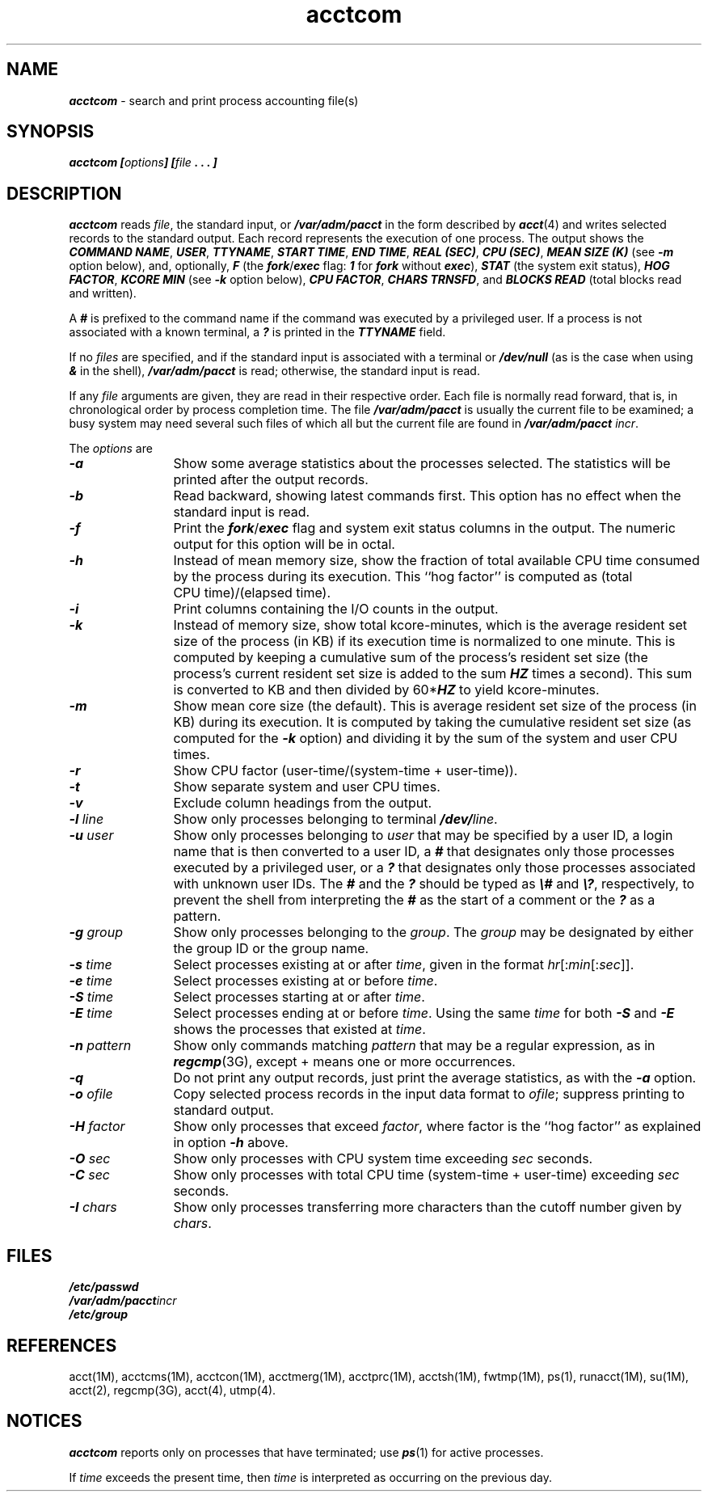 .\" Copyright 1992, 1991 UNIX System Laboratories, Inc.
.\" Copyright 1989, 1990 AT&T
.TH acctcom 1
.SH NAME
\f4acctcom\f1 \- search and print process accounting file(s)
.SH SYNOPSIS
.nf
\f4acctcom [\f2options\fP] [\f2file\fP . . . ]
\f1
.fi
.SH DESCRIPTION
\f4acctcom\fP
reads
\f2file\f1,
the standard input, or
\f4/var/adm/pacct\f1
in the form described by
\f4acct\fP(4)
and writes selected records to the standard output.
Each record represents the execution of one process.
The output shows the
\f4COMMAND NAME\f1,
\f4USER\f1,
\f4TTYNAME\f1,
\f4START TIME\f1,
\f4END TIME\f1,
\f4REAL (SEC)\f1,
\f4CPU (SEC)\f1,
\f4MEAN SIZE (K)\f1
(see \f4-m\f1 option below),
and, optionally,
\f4F\f1
(the
\f4fork\fP/\f4exec\fP
flag:
\f41\fP for \f4fork\fP without \f4exec\fP),
\f4STAT\f1
(the system exit status),
\f4HOG FACTOR\f1,
\f4KCORE MIN\f1
(see \f4-k\f1 option below),
\f4CPU FACTOR\f1,
\f4CHARS TRNSFD\f1, 
and
\f4BLOCKS READ\f1
(total blocks read and written).
.PP
A \f4#\f1 is prefixed to the command name
if the command was executed by a privileged user.
If a process is not associated with a known terminal,
a \f4?\fP is printed in the
\f4TTYNAME\f1
field.
.PP
If no \f2files\fP are specified, and
if the standard input is associated with a terminal
or
\f4/dev/null\f1
(as is the case when using
\f4&\f1
in the shell),
\f4/var/adm/pacct\f1
is read; otherwise, the standard input is read.
.PP
If any
\f2file\f1
arguments are given,
they are read in their respective order.
Each file is normally read forward, that is, in chronological order
by process completion time.
The file
\f4/var/adm/pacct\f1
is usually the current file to be examined;
a busy system may need several such files
of which all but the current file are found in
\f4/var/adm/pacct \f2incr\fP\f1.
.PP
The \f2options\fP are
.RS 0
.TP 12
\f4-a\f1
Show some average statistics about the processes selected.
The statistics will be printed after the output records.
.TP
\f4-b\f1
Read backward, showing latest commands first.
This option has no effect when the standard input is read.
.TP
\f4-f\f1
Print the
\f4fork\fP/\f4exec\fP
flag and system exit status columns in the output.
The numeric output for this option will be in octal.
.TP
\f4-h\f1
Instead of mean memory size,
show the fraction of total available
CPU
time consumed by the process
during its execution.
This ``hog factor'' is computed as (total CPU\ time)/(elapsed\ time).
.TP
\f4-i\f1
Print columns containing the I/O counts in the output.
.TP
\f4-k\f1
Instead of memory size, show total kcore-minutes, which is the
average resident set size of the process (in KB) if its execution time is
normalized to one minute.
This is computed by keeping a cumulative sum of the process's
resident set size (the process's current resident set size is
added to the sum \f4HZ\f1 times a second).
This sum is converted to KB and then divided by 60*\f4HZ\f1 to
yield kcore-minutes.
.TP
\f4-m\f1
Show mean core size (the default).
This is average resident set size of the process (in KB)
during its execution.
It is computed by taking the cumulative resident set size
(as computed for the \f4-k\f1 option)
and dividing it by the sum of the system and user CPU times.
.TP
\f4-r\f1
Show
CPU
factor (user-time/(system-time + user-time)).
.TP
\f4-t\f1
Show separate system and user
CPU
times.
.TP
\f4-v\f1
Exclude column headings from the output.
.TP
\f4-l \f2line\fP\f1
Show only processes belonging to terminal
\f4/dev/\fP\f2line\fP.
.TP
\f4-u \f2user\fP\f1
Show only processes belonging to
\f2user\f1
that may be specified by a user ID,
a login name
that is then converted to a user ID,
a \f4#\fP that designates only those processes executed
by a privileged user,
or a \f4?\fP
that designates only those processes associated with unknown
user IDs.
The \f4#\fP and the \f4?\fP should be typed as \f4\\#\fP and \f4\\?\fP,
respectively, to prevent the shell
from interpreting the \f4#\fP as the start of a comment
or the \f4?\fP as a pattern.
.TP
\f4-g \f2group\fP\f1
Show only processes belonging to the
\f2group\fP.
The \f2group\fP may be designated by either the
group ID or the group name.
.TP
\f4-s \f2time\fP\f1
Select processes existing at or after
\f2time\f1,
given in the format
\f2hr\f1[:\f2min\f1[:\f2sec\f1]].
.TP
\f4-e \f2time\fP\f1
Select processes existing at or before
\f2time\f1.
.TP
\f4-S \f2time\fP\f1
Select processes starting at or after
\f2time\f1.
.TP
\f4-E \f2time\fP\f1
Select processes ending at or before
\f2time\f1.
Using the same
\f2time\f1
for both
\f4-S\f1
and
\f4-E\f1
shows the processes that existed at
\f2time\f1.
.TP
\f4-n \f2pattern\fP\f1
Show only commands matching
\f2pattern\f1
that may be a regular expression, as in
\f4regcmp\fP(3G), except + means one or more occurrences.
.TP
\f4-q\f1
Do not print any output records, just print the average statistics, as with
the
\f4-a\f1
option.
.TP
\f4-o \f2ofile\fP\f1
Copy selected process records in the input data format to
\f2ofile\f1;
suppress printing to standard output.
.TP
\f4-H \f2factor\fP\f1
Show only processes that exceed
\f2factor\fP,
where factor is the ``hog factor'' as explained in option
\f4-h\f1
above.
.TP
\f4-O \f2sec\fP\f1
Show only processes with
CPU
system time exceeding
\f2sec\f1
seconds.
.TP
\f4-C \f2sec\fP\f1
Show only processes with total
CPU
time (system-time + user-time) exceeding
\f2sec\f1
seconds.
.TP
\f4-I \f2chars\fP\f1
Show only processes transferring more characters than
the cutoff number given by
\f2chars\f1.
.RE
.SH FILES
\f4/etc/passwd\fP
.br
\f4/var/adm/pacct\fP\f2incr\fP
.br
\f4/etc/group\fP
.SH "REFERENCES"
acct(1M),
acctcms(1M),
acctcon(1M),
acctmerg(1M),
acctprc(1M),
acctsh(1M),
fwtmp(1M),
ps(1),
runacct(1M),
su(1M),
acct(2),
regcmp(3G),
acct(4),
utmp(4).
.SH "NOTICES"
\f4acctcom\fP
reports only on processes that have terminated; use
\f4ps\fP(1)
for active processes.
.PP
If
\f2time\f1
exceeds the present time,
then
\f2time\f1
is interpreted as occurring on the previous day.

